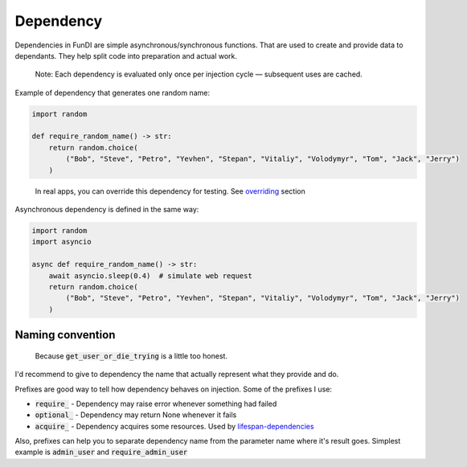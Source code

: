**********
Dependency
**********

Dependencies in FunDI are simple asynchronous/synchronous functions.
That are used to create and provide data to dependants.
They help split code into preparation and actual work.

  Note: Each dependency is evaluated only once per injection cycle — subsequent uses are cached.

Example of dependency that generates one random name:

.. code-block:: python

    import random

    def require_random_name() -> str:
        return random.choice(
            ("Bob", "Steve", "Petro", "Yevhen", "Stepan", "Vitaliy", "Volodymyr", "Tom", "Jack", "Jerry")
        )

..

  In real apps, you can override this dependency for testing. See `overriding <overriding.html>`_ section


Asynchronous dependency is defined in the same way:

.. code-block:: python

    import random
    import asyncio

    async def require_random_name() -> str:
        await asyncio.sleep(0.4)  # simulate web request
        return random.choice(
            ("Bob", "Steve", "Petro", "Yevhen", "Stepan", "Vitaliy", "Volodymyr", "Tom", "Jack", "Jerry")
        )


Naming convention
=================
  Because :code:`get_user_or_die_trying` is a little too honest.

I'd recommend to give to dependency the name that actually represent what they provide and do.

Prefixes are good way to tell how dependency behaves on injection. Some of the prefixes I use:

- :code:`require_` - Dependency may raise error whenever something had failed
- :code:`optional_` - Dependency may return None whenever it fails
- :code:`acquire_` - Dependency acquires some resources. Used by `lifespan-dependencies <lifespan-dependency.html>`_

Also, prefixes can help you to separate dependency name from the parameter name where it's result goes.
Simplest example is :code:`admin_user` and :code:`require_admin_user`